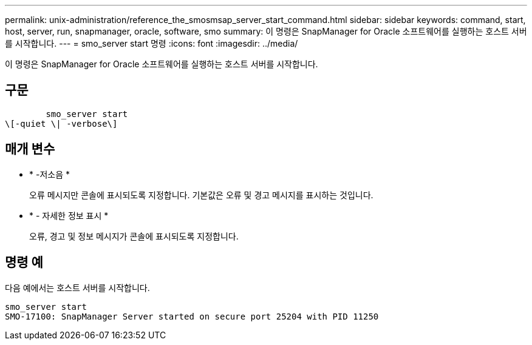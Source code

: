 ---
permalink: unix-administration/reference_the_smosmsap_server_start_command.html 
sidebar: sidebar 
keywords: command, start, host, server, run, snapmanager, oracle, software, smo 
summary: 이 명령은 SnapManager for Oracle 소프트웨어를 실행하는 호스트 서버를 시작합니다. 
---
= smo_server start 명령
:icons: font
:imagesdir: ../media/


[role="lead"]
이 명령은 SnapManager for Oracle 소프트웨어를 실행하는 호스트 서버를 시작합니다.



== 구문

[listing]
----

        smo_server start
\[-quiet \| -verbose\]
----


== 매개 변수

* * -저소음 *
+
오류 메시지만 콘솔에 표시되도록 지정합니다. 기본값은 오류 및 경고 메시지를 표시하는 것입니다.

* * - 자세한 정보 표시 *
+
오류, 경고 및 정보 메시지가 콘솔에 표시되도록 지정합니다.





== 명령 예

다음 예에서는 호스트 서버를 시작합니다.

[listing]
----
smo_server start
SMO-17100: SnapManager Server started on secure port 25204 with PID 11250
----